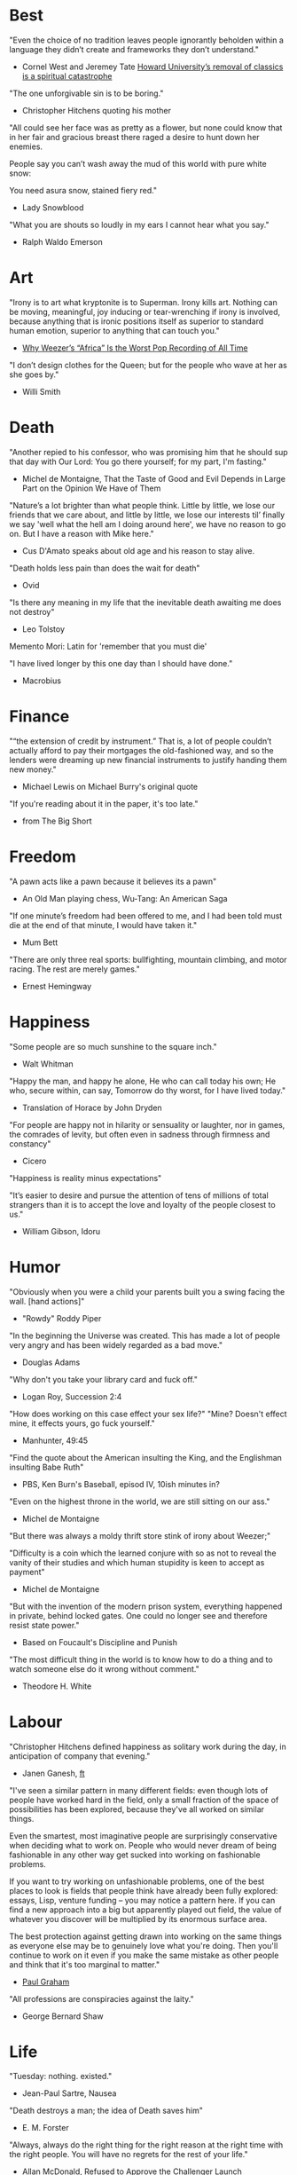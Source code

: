 #+STARTUP: overview
# Quotes

* Best
"Even the choice of no tradition leaves people ignorantly beholden within a
 language they didn’t create and frameworks they don’t understand."
   - Cornel West and Jeremey Tate
     [[https://www.washingtonpost.com/opinions/2021/04/19/cornel-west-howard-classics/][Howard University’s removal of classics is a spiritual catastrophe]]

"The one unforgivable sin is to be boring."
   - Christopher Hitchens quoting his mother

"All could see her face was as pretty as a flower, but none could know that in
 her fair and gracious breast there raged a desire to hunt down her enemies.

 People say you can’t wash away the mud of this world with pure white snow:

 You need asura snow, stained fiery red."
   - Lady Snowblood

"What you are shouts so loudly in my ears I cannot hear what you say."
   - Ralph Waldo Emerson



* Art
"Irony is to art what kryptonite is to Superman. Irony kills art. Nothing can be
 moving, meaningful, joy inducing or tear-wrenching if irony is involved,
 because anything that is ironic positions itself as superior to standard human
 emotion, superior to anything that can touch you."
   - [[https://www.insidehook.com/article/music/weezers-africa-worst-pop-recording-time][Why Weezer’s “Africa” Is the Worst Pop Recording of All Time]]

"I don’t design clothes for the Queen; but for the people who wave at her as
 she goes by."
   - Willi Smith


* Death
"Another repied to his confessor, who was promising him that he should sup that
 day with Our Lord: You go there yourself; for my part, I'm fasting."
   - Michel de Montaigne, That the Taste of Good and Evil Depends in Large Part
                         on the Opinion We Have of Them

"Nature’s a lot brighter than what people think. Little by little, we lose our
 friends that we care about, and little by little, we lose our interests til’
 finally we say 'well what the hell am I doing around here', we have no reason
 to go on. But I have a reason with Mike here."
   - Cus D'Amato speaks about old age and his reason to stay alive.

"Death holds less pain than does the wait for death"
   - Ovid

"Is there any meaning in my life that the inevitable death awaiting me does not
 destroy"
   - Leo Tolstoy

Memento Mori: Latin for 'remember that you must die'

"I have lived longer by this one day than I should have done."
   - Macrobius


* Finance
"“the extension of credit by instrument.” That is, a lot of people couldn’t
 actually afford to pay their mortgages the old-fashioned way, and so the
 lenders were dreaming up new financial instruments to justify handing them new
 money."
   - Michael Lewis on Michael Burry's original quote

"If you're reading about it in the paper, it's too late."
   - from The Big Short


* Freedom
"A pawn acts like a pawn because it believes its a pawn"
   - An Old Man playing chess, Wu-Tang: An American Saga

"If one minute’s freedom had been offered to me, and I had been told must die at
 the end of that minute, I would have taken it."
   - Mum Bett

"There are only three real sports: bullfighting, mountain climbing, and motor
racing. The rest are merely games."
   - Ernest Hemingway



* Happiness
"Some people are so much sunshine to the square inch."
   - Walt Whitman

"Happy the man, and happy he alone,
 He who can call today his own;
 He who, secure within, can say,
 Tomorrow do thy worst, for I have lived today."
   - Translation of Horace by John Dryden

"For people are happy not in hilarity or sensuality or laughter, nor in games,
 the comrades of levity, but often even in sadness through firmness and
 constancy"
   - Cicero

"Happiness is reality minus expectations"

"It’s easier to desire and pursue the attention of tens of millions of total
 strangers than it is to accept the love and loyalty of the people closest to
 us."
   - William Gibson, Idoru


* Humor
"Obviously when you were a child your parents built you a swing facing the wall.
 [hand actions]"
   - "Rowdy" Roddy Piper

"In the beginning the Universe was created. This has made a lot of people very
 angry and has been widely regarded as a bad move."
   - Douglas Adams

"Why don't you take your library card and fuck off."
   - Logan Roy, Succession 2:4

"How does working on this case effect your sex life?"
"Mine? Doesn't effect mine, it effects yours, go fuck yourself."
   - Manhunter, 49:45

"Find the quote about the American insulting the King, and the Englishman
 insulting Babe Ruth"
   - PBS, Ken Burn's Baseball, episod IV, 10ish minutes in?

"Even on the highest throne in the world, we are still sitting on our ass."
   - Michel de Montaigne

"But there was always a moldy thrift store stink of irony about Weezer;"

"Difficulty is a coin which the learned conjure with so as not to reveal the
 vanity of their studies and which human stupidity is keen to accept as payment"
   - Michel de Montaigne

"But with the invention of the modern prison system, everything happened in
 private, behind locked gates. One could no longer see and therefore resist
 state power."
   - Based on Foucault's Discipline and Punish

"The most difficult thing in the world is to know how to do a thing and to watch
 someone else do it wrong without comment."
   - Theodore H. White


* Labour
"Christopher Hitchens defined happiness as solitary work during the day, in
 anticipation of company that evening."
   - Janen Ganesh, [[https://www.ft.com/content/311b9b4e-6456-11ea-a6cd-df28cc3c6a68][ft]]

:Fashionable-Problems:
"I've seen a similar pattern in many different fields: even though lots of
 people have worked hard in the field, only a small fraction of the space of
 possibilities has been explored, because they've all worked on similar things.

 Even the smartest, most imaginative people are surprisingly conservative when
 deciding what to work on. People who would never dream of being fashionable in
 any other way get sucked into working on fashionable problems.

 If you want to try working on unfashionable problems, one of the best places to
 look is fields that people think have already been fully explored: essays,
 Lisp, venture funding – you may notice a pattern here. If you can find a new
 approach into a big but apparently played out field, the value of whatever you
 discover will be multiplied by its enormous surface area.

 The best protection against getting drawn into working on the same things as
 everyone else may be to genuinely love what you're doing. Then you'll continue
 to work on it even if you make the same mistake as other people and think that
 it's too marginal to matter."
   - [[http://paulgraham.com/fp.html][Paul Graham]]
:end:

"All professions are conspiracies against the laity."
   - George Bernard Shaw


* Life
"Tuesday: nothing. existed."
   - Jean-Paul Sartre, Nausea

"Death destroys a man; the idea of Death saves him"
   - E. M. Forster

"Always, always do the right thing for the right reason at the right time with
 the right people. You will have no regrets for the rest of your life."
   - Allan McDonald,
		 [[https://text.npr.org/974534021][Refused to Approve the Challenger Launch]]

"He came home weighing ninety-eight pounds. 'My wife cooks good food for me,'
 Muongkhot said. 'Today, I’m at a hundred and five.
 Two numbers. Now I got three.'"
   - Lauren Hilgers,
     [[https://www.newyorker.com/magazine/dispatch/how-two-waves-of-coronavirus-cases-swept-through-the-texas-panhandle][How Two Waves of Coronavirus Cases Swept Through the Texas Panhandle]]

"A friend is, as it were, a second self."
   - Marcus Tullius Cicero

"Not being able to govern events, I govern myself"
   - Montaigne

"If you want to make progress, put up with being perceived as ignorant or naive
 in worldly matters, don't aspire to a reputation for sagacity. If you do
 impress others as somebody, don't altogether believe it. You have to realize,
 it isn't easy to keep your will in agreement with nature, as well as externals.
 Caring about the one inevitably means you are going to shortchange the other"
   - Epictetus

"Let everything happen to you
      Beauty and terror
       Just keep going
     No feeling is final."
   - Rainer Maria Rilke

"I laugh so I do not cry"

"Don’t you ever let a soul in the world tell you that you can’t be exactly who
 you are."
   - Lady Gaga, [[https://www.nytimes.com/2020/02/27/opinion/lady-gaga-boyfriend.html][from here]]

"The devil may care, but I do not."

"If you only read the books that everyone else is reading, you can only think
 what everyone else is thinking."
   - Haruki Murakami, Norwegian Wood

"The best bridge between despair and hope is a good night’s sleep"
   - E. Joseph Cossman, American entrepreneur

"You could leave life right now. Let that determine what you do and say and
 think."
   - Marcus Aurelius, Meditations

"All gas no brakes"

"I think we get it wrong a lot, especially in this country. It's all about
 winning. Winning, winning, winning. People who are considered "winners" are in
 my mind, some of the great losers of all time and people who are considered
 "losers" are, to me, some of the great winners of all time."
   - Ron Shelton

"Sometimes you have to play a long time to be able to play like yourself."
   - Miles Davis

"It is said that his time was easier than ours, but I doubt it — no time can be
 easy for one who is living through it."
   - James Baldwin on Shakespeare

"What cannot be cured, must be endured"

"... we actually have no choice but to fall in love, as biology is stronger than
 reason"
   - Arthur Schopenhauer

"Above all, don't lie to yourself. The man who lies to himself and listens to
 his own lie comes to a point that he cannot distinguish the truth within him,
 or around him, and so loses all respect for himself and for others. And having
 no respect he ceases to love… Above all, avoid falsehood, every kind of
 falsehood, especially to yourself."
   - Zosima, The Brothers Karamozov

"the most reasonable and widely accepted definition of personality is behaviour
 of an individual which is relatively constant over time and doesn’t depend on
 context (Perugni et al, 2016)"
   - [[https://medium.com/@Soccermatics/how-swedes-were-fooled-by-one-of-the-biggest-scientific-bluffs-of-our-time-de47c82601ad][How Swedes Were Fooled]]

"Life is at your hands, not others. Everyone needs to strive and struggle on his
 or her own. A better world can be made and they are making it happen. That's
 the faith of the people living in the cave houses on the Loess Plateau."
   - Lu Yao, World of Plainness



* Literature
“Lina’s hair is down and her dark eyes, fresh from church, have a familiarly
 Italian mournful expression.”
   - Philip Roth Portnoy’s Complaint


* Love
"It doesn't matter how I see you, just so I see you."
   - Kay Lawrence, I Walk Alone


* Motivation
Do ya thang, man, fuck what they lookin' at!
   - Ice Cube

:Ire-Glass:
"Nobody tells this to people who are beginners, I wish someone told me. All of
 us who do creative work, we get into it because we have good taste. But there
 is this gap. For the first couple years you make stuff, it’s just not that
 good. It’s trying to be good, it has potential, but it’s not. But your taste,
 the thing that got you into the game, is still killer. And your taste is why
 your work disappoints you.

 A lot of people never get past this phase, they quit. Most people I know who do
 interesting, creative work went through years of this. We know our work doesn’t
 have this special thing that we want it to have. We all go through this. And if
 you are just starting out or you are still in this phase, you gotta know its
 normal and the most important thing you can do is do a lot of work.

 Put yourself on a deadline so that every week you will finish one story. It is
 only by going through a volume of work that you will close that gap, and your
 work will be as good as your ambitions. And I took longer to figure out how to
 do this than anyone I’ve ever met. It’s gonna take awhile. It’s normal to take
 awhile. You’ve just gotta fight your way through."
:end:

"No matter what anyone says, no matter the excuse or explanation, whatever a
 person does in the end is what he intended to do all along."
   - Cus D'Amato

"Many people are so worried about looking good that they never do anything
 great. Many people are so worried about doing something great that they never
 do anything at all.

 You destroy that paralysis when you think of yourself as just a student, and
 your current actions as just practice."
   - [[https://sive.rs/below-average][Derek Sivers]]

"If you want nothing, do what you want. If you want everything, develop
 discipline."
   - Kostya Tszyu

"Life begins at 55, the age at which I published my first book"
   - Dr. Freeman Dyson, From Eros to Gaia

"When you feel guilty, but haven’t harmed anyone, then you’re just in the realm
 of perfectionism or criticism"
   - Dr. Neff

"Your rest is just as important as your work"
   - through T. to Me

"The easiest way to be discovered right now in technology and perhaps many
 fields is to create your own independent blog and write. There is a huge dearth
 in availability of good, current, first party content today.

 The single most important advice I can give to actually write is to write.

 The thing that happens which you don’t see until you write is that your content
 engages some of the smartest people who are lurking around the internet. And
 they reach out to you."
   - Steve Cheney

"You don't rise to your goals, you fall to the level of your systems"
   - James Clear

"Most geniuses—especially those who lead others—prosper not by deconstructing
 intricate complexities but by exploiting unrecognized simplicities."
   - Andy Benoit

"Impress the crowd when you are alone, impress yourself when you are in a
 crowd."
   - T.

"When I feel panic-stricken about a task, I repeat a mantra I read in Haruki
 Murukami’s memoir, What I Talk About When I Talk About Running, which the
 author uses when he feels he cannot run any further: ‘I’m not human. I’m a
 piece of machinery . . . Just forge on ahead’."
   - [[https://www.ft.com/content/9cf6a48e-395a-11ea-ac3c-f68c10993b04][Carl Cederstrom]]

"At critical moments in time, you can raise the aspirations of other people
 significantly, especially when they are relatively young, simply by suggesting
 they do something better or more ambitious than what they might have in mind.
 It costs you relatively little to do this, but the benefit to them, and to the
 broader world, may be enormous. This is in fact one of the most valuable things
 you can do with your time and with your life."
   - Tyler Cowen:



* On Drink
"Once, on a trek through Afghanistan, we lost our corkscrew ... and were
 compelled to live on food and water for several days."
   - W.C. Fields, My Little Chickadee

"I was in love with a beautiful blonde once, dear. She drove me to drink. That's
 the one thing I am indebted to her for."
   - W.C. Fields, Never Give a Sucker an Even Break


* Politics
“Your representative owes you, not his industry only, but his judgment; and he
 betrays, instead of serving you, if he sacrifices it to your opinion.”
   - Edmund Burke

"The issue for Republicans is not election integrity, it’s the fact that
 Democratic votes count at all."
   - Jamelle Bouie, [[https://www.nytimes.com/2021/01/05/opinion/trump-georgia-senate-elections.html][Can Only Republicans Legitimately Win Elections?]]

"Proud Boys, a far-right fraternity that uses street thuggery as political theater."
   - [[https://www.nytimes.com/2021/01/07/us/Capitol-cops-police.html][Capital Breach Draws Sharp Condemnation of Law Enforcement]]

“The majority is always wrong. The minority is rarely right.”
   - Henrik Ibsen

"In our democracy, those who vote decide everything; those who count the vote
  decide nothing."
   - Judge Mark Walker

"Nothing on the St. Anthony’s block is a remedy for homelessness, but the
 harmony shows that it is possible to create shared space and resources on a
 small scale—also known as a community."
   - [[https://www.newyorker.com/magazine/2020/06/01/a-window-onto-an-american-nightmare][A Window Onto an American Nightmare]]

“If everybody is thinking alike, then no one is thinking.”
   - Benjamin Franklin

"Intellectually deprived Americans had thrilled to Buckley’s overwrought and
 often pretentious manner, his cute logic-chopping and word play, but this cut
 less ice in Cambridge."
   - The Fire is Upon Us [[https://www.the-tls.co.uk/articles/fire-is-upon-us-by-nicholas-buccola-book-review/][book review]]

"And so for many Americans, the nuclear family has become a lonely institution -
 and childhood, one long unpaid internship meant to secure a spot in a dwindling
 middle class"
   - Kim Brooks, NYT

"In politics, identity is an appeal to authority — the moral authority of the
oppressed: I am what I am, which explains my view and makes it the truth. The
politics of identity starts out with the universal principles of equality,
dignity, and freedom, but in practice it becomes an end in itself — often a dead
end, a trap from which there’s no easy escape and maybe no desire for escape"
   - George Packer, [[https://www.theatlantic.com/magazine/archive/2019/10/when-the-culture-war-comes-for-the-kids/596668/][When the Culture War Comes for the Kids]]

“Men are afraid that women will laugh at them. Women are afraid that men will
 kill them.”
   - Margaret Atwood

“Progress is never permanent, will always be threatened, must be redoubled,
 restated and reimagined if it is to survive.”
   - Zadie Smith



* Phrase
"It is a reminder of the steep risks taken by the Covid Carpe Diem set."


* Programming
“The problem of object-oriented languages is they’ve got all this implicit
 environment that they carry around with them. You wanted a banana but what you
 got was a gorilla holding the banana and the entire jungle.”
   - Joe Armstrong

"GPLv3: as worthy a successor as The Phantom Menace, as timely as Duke Nukem
 Forever, and as welcome as New Coke."
   - Rob Landley, [[http://lists.busybox.net/pipermail/busybox/2010-December/074114.html][Understanding the bin, sbin, usr/bin, usr/sbin split]]

"Don’t go chasing waterfalls, please stick to the Vims and Emacs that you’re
 used to."

"On the planet emacs in the holy control tower" - spacemacs




* Race
"We are not pressing toward the brink of violence, but for the peak of freedom"
   - James Farmer


* Racing
*** Stirling Moss
Motion, he said, was tranquillity. Why, he wondered, do people walk, since God
gave them feet that fit automotive pedals?

Moss, the ultimate pro, once observed that there are no professionals at dying
 — although he had practiced. He was sure he was "a goner" after his steering
column snapped at over 160 m.p.h. in a race in Monza, Italy, in 1958. As he
staggered away from the wreckage, he thought, "Well, if this is hell, it’s not
very hot, or if it’s heaven, why is it so dusty?"

"Who do you think you are, Stirling Moss?" Moss, who had been knighted, was once
 asked that question, and answered, "Sir Stirling, please."


* Religion
He "regarded all religions with the suspicion of a seasoned con man"
   - James Curis on W. C. Fields was an atheist


* Science
"Existing order that is kept up."
   - Antonio Damasio, The Strange Order of Things

"Brandolini’s Law still holds: “The amount of energy needed to refute bullshit
  is an order of magnitude larger than to produce it."

"I think it’s almost true without exception if you want to win a Nobel Prize,
 you should have a long attention span, get hold of some deep and important
 problem and stay with it for 10 years, that wasn’t my style."
   - Dr. Freeman Dyson

"Why are you keeping this curiosity door locked?"
   - Dustin, Stranger Things


* Stories
:Chinese-chilie-farmer:
Late one night last week, the village committee put out a call on the messaging
app WeChat, asking local farmers for extra produce that they could send to
Wuhan. Mr. Li swung into action.

He, his wife and their two daughters grabbed flashlights and worked through the
night. They harvested half a ton of chilies, twice their normal daily output.

Mr. Li said he had not yet heard from the authorities about when or what he
might be paid for his contribution. If it ends up being a gift, that would be
all right by him, he said. When Shouguang suffered catastrophic flooding in
recent years, people from across China came to his and other farmers’ aid.

“We cannot forget that,”
   - [[https://www.nytimes.com/2020/02/04/business/china-coronavirus-food-prices.html?action=click&module=Top%2520Stories&pgtype=Homepage][Mr. Li]]
:end:
:typhoid-doctor:
"The wider world is mostly characterized by wicked learning environments, where
 you can’t see information. It’s hidden from us. Feedback is delayed and
 sometimes inaccurate.

 One of the examples is a famous New York City physician who was renowned for
 his ability to predict that patients would get typhoid. He predicted the
 sickness time and again. He would palpate their tounge (feel around their
 tongue) and predict, weeks before patients had a single symptom, over and over,
 and became famous, and as one of his colleagues said, he was a more productive
 carrier of typhoid than even Typhoid Mary because he was giving his patients
 Typhoid with his hands. In that case, the feedback he was receiving was
 reinforcing exactly the wrong lesson.

 So that’s the extreme of a wicked environment where your feedback teaches
 exactly the wrong lesson."
   - David Epstein
:end:


* Thoughts
“The mind of man, which he did not ask to be given, demands a reason”
   - Intro to Nausea

"And if I am a man of some reading, I am a man of no retentiveness"
   - Michel de Montaigne

"Chess problems demand from the composer the same virtues that characterize all
 worthwhile art: originality, invention, conciseness, harmony, complexity, and
 splendid insincerity."
   - Vladimir Nabokov, Poems and Problems

"Hypocrisy is the homage vice pays to virtue."

"Get rid of your lawns, lawns are total biological deserts. It’s just grass with
 pesticides. The way it’s grown does not support a lot of biodiversity."
   - Dr. May Berenbaum

"Better three hours too soon than a minute too late."
   - Shakespeare

"The forest was shrinking, but the Trees kept voting for the Axe, for the Axe
 was clever and convinced the Trees that because his handle was made of wood, he
 was one of them."
   - Proverb

"So marvelous is the power of conscience! It makes us betray, accuse and fight
 ourselves, and, in the absence of an outside witness, it brings us forward
 against ourselves."
       `Plying a secret whip, our soul as torturer.` - Juvenal
   - Michel de Montaigne

"Spirit of iron makes skin of stone."
   - Ta-Nehisi Coates, Black Panther

“I used to have students who bragged to me about how fast they wrote their
 papers. I would tell them that the great German novelist Thomas Mann said that
 a writer is someone for whom writing is more difficult than it is for other
 people. The best writers write much more slowly than everyone else, and the
 better they are, the slower they write. James Joyce wrote Ulysses, the
 greatest novel of the 20th century, at the rate of about a hundred words a
 day.”
   - William Deresiewicz, Solitude and Leadership

"Wide is the range of words, one one side and the other."
   - Homer

"Hell is truth seen too late"
   - Thomas Hobbes

"To shun the heaven that leads men to this hell"
   - Shakespeare, Sonnet 129


* tmp
Ma Xiaowei, China’s health commission minister, also revealed on Sunday that
the incubation period was between one and 14 days, and that the virus was
infectious during its incubation period when people may show no symptoms.
   - [[https://www.ft.com/content/7bb597c8-3ff7-11ea-a047-eae9bd51ceba][ft]]

“That’s why you never really hear about problems emerging on a local scale in
 China,” said John Yasuda, who studies China’s approach to health crises at
 Indiana University. “By the time that we hear about it, and that the problem
 reaches the central government, it’s because it’s become a huge problem.”
   - [[https://nyti.ms/38FTXIO][NYT]]
